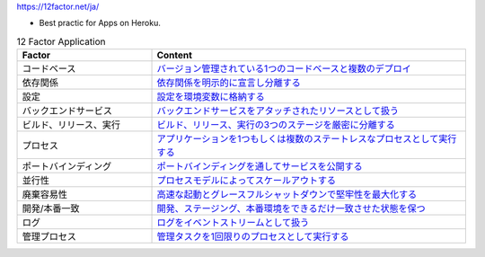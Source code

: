 https://12factor.net/ja/

- Best practic for Apps on Heroku.


.. list-table:: 12 Factor Application
    :widths: 30, 70
    :header-rows: 1

    *   - Factor
        - Content

    *   - コードベース
        - `バージョン管理されている1つのコードベースと複数のデプロイ <codebase.md>`_

    *   - 依存関係
        - `依存関係を明示的に宣言し分離する <dependencies.md>`_

    *   - 設定
        - `設定を環境変数に格納する <config.md>`_

    *   - バックエンドサービス
        - `バックエンドサービスをアタッチされたリソースとして扱う <backing-services.md>`_

    *   - ビルド、リリース、実行
        - `ビルド、リリース、実行の3つのステージを厳密に分離する <build-release-run.md>`_

    *   - プロセス
        - `アプリケーションを1つもしくは複数のステートレスなプロセスとして実行する <processes.md>`_

    *   - ポートバインディング
        - `ポートバインディングを通してサービスを公開する <port-binding.md>`_

    *   - 並行性
        - `プロセスモデルによってスケールアウトする <concurrency.md>`_

    *   - 廃棄容易性
        - `高速な起動とグレースフルシャットダウンで堅牢性を最大化する <disposability.md>`_

    *   - 開発/本番一致
        - `開発、ステージング、本番環境をできるだけ一致させた状態を保つ <dev-prod-parity.md>`_

    *   - ログ
        - `ログをイベントストリームとして扱う <logs.md>`_

    *   - 管理プロセス
        - `管理タスクを1回限りのプロセスとして実行する <admin-processes.md>`_